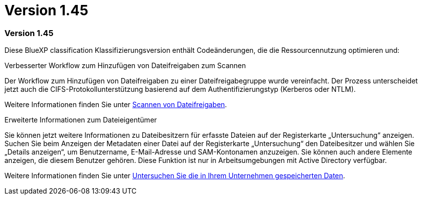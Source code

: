 = Version 1.45
:allow-uri-read: 




=== Version 1.45

Diese BlueXP classification Klassifizierungsversion enthält Codeänderungen, die die Ressourcennutzung optimieren und:

.Verbesserter Workflow zum Hinzufügen von Dateifreigaben zum Scannen
Der Workflow zum Hinzufügen von Dateifreigaben zu einer Dateifreigabegruppe wurde vereinfacht. Der Prozess unterscheidet jetzt auch die CIFS-Protokollunterstützung basierend auf dem Authentifizierungstyp (Kerberos oder NTLM).

Weitere Informationen finden Sie unter xref:task-scanning-file-shares.html[Scannen von Dateifreigaben].

.Erweiterte Informationen zum Dateieigentümer
Sie können jetzt weitere Informationen zu Dateibesitzern für erfasste Dateien auf der Registerkarte „Untersuchung“ anzeigen. Suchen Sie beim Anzeigen der Metadaten einer Datei auf der Registerkarte „Untersuchung“ den Dateibesitzer und wählen Sie „Details anzeigen“, um Benutzername, E-Mail-Adresse und SAM-Kontonamen anzuzeigen. Sie können auch andere Elemente anzeigen, die diesem Benutzer gehören. Diese Funktion ist nur in Arbeitsumgebungen mit Active Directory verfügbar.

Weitere Informationen finden Sie unter xref:task-investigate-data.html[Untersuchen Sie die in Ihrem Unternehmen gespeicherten Daten].
